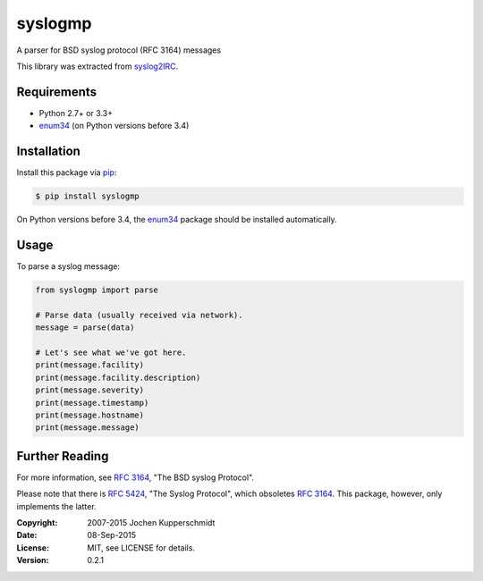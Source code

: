 syslogmp
========

A parser for BSD syslog protocol (RFC 3164) messages

This library was extracted from syslog2IRC_.


Requirements
------------

- Python 2.7+ or 3.3+
- enum34_ (on Python versions before 3.4)


Installation
------------

Install this package via pip_:

.. code:: sh

    $ pip install syslogmp

On Python versions before 3.4, the enum34_ package should be installed
automatically.


Usage
-----

To parse a syslog message:

.. code:: python

    from syslogmp import parse

    # Parse data (usually received via network).
    message = parse(data)

    # Let's see what we've got here.
    print(message.facility)
    print(message.facility.description)
    print(message.severity)
    print(message.timestamp)
    print(message.hostname)
    print(message.message)


Further Reading
---------------

For more information, see `RFC 3164`_, "The BSD syslog Protocol".

Please note that there is `RFC 5424`_, "The Syslog Protocol", which
obsoletes `RFC 3164`_. This package, however, only implements the
latter.


.. _syslog2IRC: http://homework.nwsnet.de/releases/c474/#syslog2irc
.. _enum34:     https://pypi.python.org/pypi/enum34
.. _pip:        http://www.pip-installer.org/
.. _RFC 3164:   http://tools.ietf.org/html/rfc3164
.. _RFC 5424:   http://tools.ietf.org/html/rfc5424


:Copyright: 2007-2015 Jochen Kupperschmidt
:Date: 08-Sep-2015
:License: MIT, see LICENSE for details.
:Version: 0.2.1


